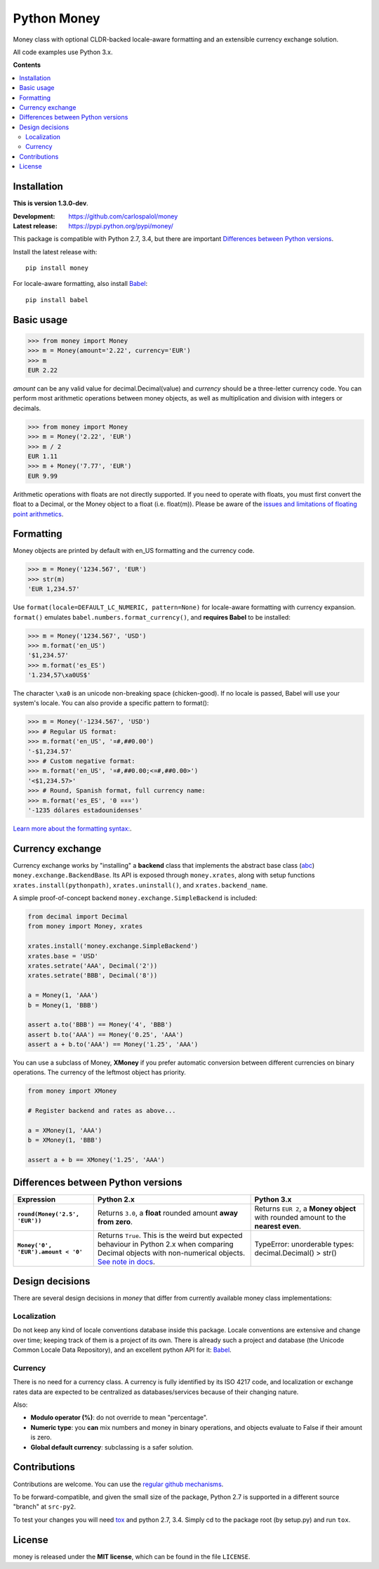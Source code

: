 
============
Python Money
============

Money class with optional CLDR-backed locale-aware formatting and an extensible currency exchange solution.

All code examples use Python 3.x.

**Contents**

.. contents::
    :local:
    :backlinks: none


Installation
============

.. RADAR: version

**This is version 1.3.0-dev**.

:Development: https://github.com/carlospalol/money
:Latest release: https://pypi.python.org/pypi/money/

This package is compatible with Python 2.7, 3.4, but there are important `Differences between Python versions`_.

Install the latest release with:

::

    pip install money

For locale-aware formatting, also install `Babel <https://pypi.python.org/pypi/Babel>`_:

::

    pip install babel


Basic usage
===========

.. code:: python

    >>> from money import Money
    >>> m = Money(amount='2.22', currency='EUR')
    >>> m
    EUR 2.22

*amount* can be any valid value for decimal.Decimal(value) and *currency* should be a three-letter currency code. You can perform most arithmetic operations between money objects, as well as multiplication and division with integers or decimals.

.. code:: python

    >>> from money import Money
    >>> m = Money('2.22', 'EUR')
    >>> m / 2
    EUR 1.11
    >>> m + Money('7.77', 'EUR')
    EUR 9.99

Arithmetic operations with floats are not directly supported. If you need to operate with floats, you must first convert the float to a Decimal, or the Money object to a float (i.e. float(m)). Please be aware of the `issues and limitations of floating point arithmetics <https://docs.python.org/3/tutorial/floatingpoint.html>`_.


Formatting
==========

Money objects are printed by default with en_US formatting and the currency code.

.. code:: python

    >>> m = Money('1234.567', 'EUR')
    >>> str(m)
    'EUR 1,234.57'

Use ``format(locale=DEFAULT_LC_NUMERIC, pattern=None)`` for locale-aware formatting with currency expansion. ``format()`` emulates ``babel.numbers.format_currency()``, and **requires Babel** to be installed:

.. code:: python

    >>> m = Money('1234.567', 'USD')
    >>> m.format('en_US')
    '$1,234.57'
    >>> m.format('es_ES')
    '1.234,57\xa0US$'

The character ``\xa0`` is an unicode non-breaking space (chicken-good). If no locale is passed, Babel will use your system's locale. You can also provide a specific pattern to format():

.. code:: python

    >>> m = Money('-1234.567', 'USD')
    >>> # Regular US format:
    >>> m.format('en_US', '¤#,##0.00') 
    '-$1,234.57'
    >>> # Custom negative format:
    >>> m.format('en_US', '¤#,##0.00;<¤#,##0.00>')
    '<$1,234.57>'
    >>> # Round, Spanish format, full currency name:
    >>> m.format('es_ES', '0 ¤¤¤')
    '-1235 dólares estadounidenses'


`Learn more about the formatting syntax: <http://www.unicode.org/reports/tr35/tr35-numbers.html#Number_Format_Patterns>`_.


Currency exchange
=================

Currency exchange works by "installing" a **backend** class that implements the abstract base class (`abc <https://docs.python.org/3/library/abc.html>`_) ``money.exchange.BackendBase``. Its API is exposed through ``money.xrates``, along with setup functions ``xrates.install(pythonpath)``, ``xrates.uninstall()``, and ``xrates.backend_name``.

A simple proof-of-concept backend ``money.exchange.SimpleBackend`` is included:

.. code:: python

    from decimal import Decimal
    from money import Money, xrates

    xrates.install('money.exchange.SimpleBackend')
    xrates.base = 'USD'
    xrates.setrate('AAA', Decimal('2'))
    xrates.setrate('BBB', Decimal('8'))
    
    a = Money(1, 'AAA')
    b = Money(1, 'BBB')
    
    assert a.to('BBB') == Money('4', 'BBB')
    assert b.to('AAA') == Money('0.25', 'AAA')
    assert a + b.to('AAA') == Money('1.25', 'AAA')

You can use a subclass of Money, **XMoney** if you prefer automatic conversion between different currencies on binary operations. The currency of the leftmost object has priority.

.. code:: python

    from money import XMoney
    
    # Register backend and rates as above...
    
    a = XMoney(1, 'AAA')
    b = XMoney(1, 'BBB')

    assert a + b == XMoney('1.25', 'AAA')


.. _python-differences:

Differences between Python versions
===================================

.. list-table::
    :header-rows: 1
    :stub-columns: 1
    
    * - Expression
      - Python 2.x
      - Python 3.x
    
    * - ``round(Money('2.5', 'EUR'))``
      - Returns ``3.0``, a **float** rounded amount **away from zero**.
      - Returns ``EUR 2``, a **Money object** with rounded amount to the **nearest even**.
    
    * - ``Money('0', 'EUR').amount < '0'``
      - Returns ``True``. This is the weird but expected behaviour in Python 2.x when comparing Decimal objects with non-numerical objects. `See note in docs <https://docs.python.org/2/library/stdtypes.html#comparisons>`_.
      - TypeError: unorderable types: decimal.Decimal() > str()



Design decisions
================

There are several design decisions in *money* that differ from currently available money class implementations:

Localization
------------

Do not keep any kind of locale conventions database inside this package. Locale conventions are extensive and change over time; keeping track of them is a project of its own. There is already such a project and database (the Unicode Common Locale Data Repository), and an excellent python API for it: `Babel <https://pypi.python.org/pypi/Babel>`_.

Currency
--------

There is no need for a currency class. A currency is fully identified by its ISO 4217 code, and localization or exchange rates data are expected to be centralized as databases/services because of their changing nature.

Also:

+ **Modulo operator (%)**: do not override to mean "percentage".
+ **Numeric type**: you **can** mix numbers and money in binary operations, and objects evaluate to False if their amount is zero.
+ **Global default currency**: subclassing is a safer solution.


Contributions
=============

Contributions are welcome. You can use the `regular github mechanisms <https://help.github.com/>`_.

To be forward-compatible, and given the small size of the package, Python 2.7 is supported in a different source "branch" at ``src-py2``.

To test your changes you will need `tox <https://pypi.python.org/pypi/tox>`_ and python 2.7, 3.4. Simply cd to the package root (by setup.py) and run ``tox``.


License
=======

money is released under the **MIT license**, which can be found in the file ``LICENSE``.




